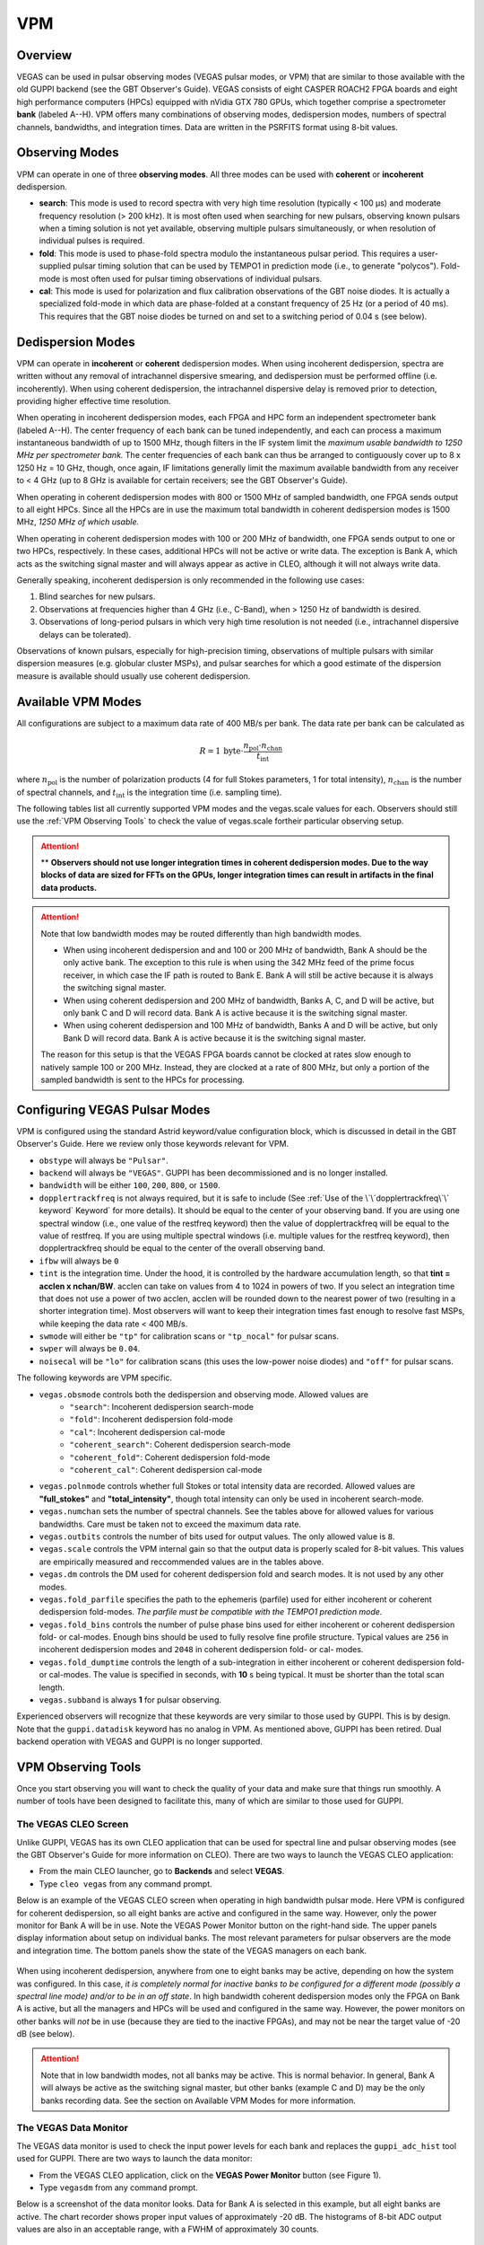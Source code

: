 
VPM
---

Overview
^^^^^^^^


VEGAS can be used in pulsar observing modes (VEGAS pulsar modes, or VPM) that are similar
to those available with the old GUPPI backend (see the GBT Observer's Guide). VEGAS consists
of eight CASPER ROACH2 FPGA boards and eight high performance computers (HPCs) equipped with
nVidia GTX 780 GPUs, which together comprise a spectrometer **bank** (labeled A--H). VPM 
offers many combinations of observing modes, dedispersion modes, numbers of spectral channels,
bandwidths, and integration times. Data are written in the PSRFITS format using 8-bit values. 



Observing Modes
^^^^^^^^^^^^^^^

VPM can operate in one of three **observing modes**. All three modes can be used with
**coherent** or **incoherent** dedispersion.

* **search**: This mode is used to record spectra with very high time resolution
  (typically < 100 μs) and moderate frequency resolution (> 200 kHz). It is most often
  used when searching for new pulsars, observing known pulsars when a timing solution 
  is not yet available, observing multiple pulsars simultaneously, or when resolution 
  of individual pulses is required.
* **fold**: This mode is used to phase-fold spectra modulo the instantaneous pulsar period.
  This requires a user-supplied pulsar timing solution that can be used by TEMPO1 in 
  prediction mode (i.e., to generate "polycos"). Fold-mode is most often used for pulsar 
  timing observations of individual pulsars.
* **cal**: This mode is used for polarization and flux calibration observations of the 
  GBT noise diodes. It is actually a specialized fold-mode in which data are phase-folded
  at a constant frequency of 25 Hz (or a period of 40 ms). This requires that the GBT 
  noise diodes be turned on and set to a switching period of 0.04 s (see below).



Dedispersion Modes
^^^^^^^^^^^^^^^^^^

VPM can operate in **incoherent** or **coherent** dedispersion modes. When using incoherent
dedispersion, spectra are written without any removal of intrachannel dispersive smearing, 
and dedispersion must be performed offline (i.e. incoherently). When using coherent 
dedispersion, the intrachannel dispersive delay is removed prior to detection, providing 
higher effective time resolution.

When operating in incoherent dedispersion modes, each FPGA and HPC form an independent
spectrometer bank (labeled A--H). The center frequency of each bank can be tuned independently,
and each can process a maximum instantaneous bandwidth of up to 1500 MHz, though filters in 
the IF system limit the *maximum usable bandwidth to 1250 MHz per spectrometer bank.* The 
center frequencies of each bank can thus be arranged to contiguously cover up to 
8 x 1250 Hz = 10 GHz, though, once again, IF limitations generally limit the maximum available
bandwidth from any receiver to < 4 GHz (up to 8 GHz is available for certain receivers; see 
the GBT Observer's Guide).

.. todo:: 

    Remove reference to Observer's guide and replace with link to receiver frequency ranges (chapter 1.3 observer guide?)

When operating in coherent dedispersion modes with 800 or 1500 MHz of sampled bandwidth, 
one FPGA sends output to all eight HPCs. Since all the HPCs are in use the maximum total
bandwidth in coherent dedispersion modes is 1500 MHz, *1250 MHz of which usable.*

When operating in coherent dedispersion modes with 100 or 200 MHz of bandwidth, one FPGA 
sends output to one or two HPCs, respectively. In these cases, additional HPCs will not be 
active or write data. The exception is Bank A, which acts as the switching signal master
and will always appear as active in CLEO, although it will not always write data.

Generally speaking, incoherent dedispersion is only recommended in the following use cases:

#. Blind searches for new pulsars.
#. Observations at frequencies higher than 4 GHz (i.e., C-Band), when > 1250 Hz of bandwidth
   is desired.
#. Observations of long-period pulsars in which very high time resolution is not needed 
   (i.e., intrachannel dispersive delays can be tolerated). 

Observations of known pulsars, especially for high-precision timing, observations of multiple
pulsars with similar dispersion measures (e.g. globular cluster MSPs), and pulsar searches 
for which a good estimate of the dispersion measure is available should usually use coherent 
dedispersion. 



Available VPM Modes
^^^^^^^^^^^^^^^^^^^

All configurations are subject to a maximum data rate of 400 MB/s per bank. The data rate per 
bank can be calculated as

.. math::

    R = 1 \,\text{byte} \cdot \frac{ n_{\text{pol}} \cdot n_{\text{chan}} }{ t_{\text{int}} }

where :math:`n_{\text{pol}}` is the number of polarization products (4 for full Stokes parameters, 
1 for total intensity), :math:`n_{\text{chan}}` is the number of spectral channels, and
:math:`t_{\text{int}}` is the integration time (i.e. sampling time).

The following tables list all currently supported VPM modes and the vegas.scale values for each.
Observers should still use the :ref:`VPM Observing Tools` to check the value of vegas.scale for\
their particular observing setup.



.. csv-table:: Coherent Modes
    :file: material/coherent_VPM_modes.csv
    :header-rows: 1
    :class: longtable
    :widths: 1 1 1 1 1 1

.. attention::

    ** **Observers should not use longer integration times in coherent dedispersion modes. Due to 
    the way blocks of data are sized for FFTs on the GPUs, longer integration times can result in 
    artifacts in the final data products.**


.. csv-table:: Incoherent Modes
    :file: material/incoherent_VPM_modes.csv
    :header-rows: 1
    :class: longtable
    :widths: 1 1 1 1 1 1

.. attention::

    Note that low bandwidth modes may be routed differently than high bandwidth modes.

    * When using incoherent dedispersion and and 100 or 200 MHz of bandwidth, Bank A should 
      be the only active bank. The exception to this rule is when using the 342 MHz feed of 
      the prime focus receiver, in which case the IF path is routed to Bank E. Bank A will 
      still be active because it is always the switching signal master.
    * When using coherent dedispersion and 200 MHz of bandwidth, Banks A, C, and D will 
      be active, but only bank C and D will record data. Bank A is active because it is 
      the switching signal master.
    * When using coherent dedispersion and 100 MHz of bandwidth, Banks A and D will be active,
      but only Bank D will record data. Bank A is active because it is the switching signal master.

    The reason for this setup is that the VEGAS FPGA boards cannot be clocked at rates slow enough
    to natively sample 100 or 200 MHz. Instead, they are clocked at a rate of 800 MHz, but only a
    portion of the sampled bandwidth is sent to the HPCs for processing. 



Configuring VEGAS Pulsar Modes
^^^^^^^^^^^^^^^^^^^^^^^^^^^^^^

.. todo::

    Remove Observers guide reference. Might want to move this part here to the Configure
    page and add a reference to that page here instead.


VPM is configured using the standard Astrid keyword/value configuration block, which is 
discussed in detail in the GBT Observer's Guide. Here we review only those keywords relevant for VPM.


* ``obstype`` will always be ``"Pulsar"``.
* ``backend`` will always be ``"VEGAS"``. GUPPI has been decommissioned and is no longer installed.
* ``bandwidth`` will be either ``100``, ``200``, ``800``, or ``1500``.
* ``dopplertrackfreq`` is not always required, but it is safe to include (See :ref:`Use of the \`\`dopplertrackfreq\`\` keyword`
  Keyword` for more details). It should be equal to the center of your observing band. If you are using one spectral
  window (i.e., one value of the restfreq keyword) then the value of dopplertrackfreq will be equal to 
  the value of restfreq. If you are using multiple spectral windows (i.e. multiple values for the restfreq 
  keyword), then dopplertrackfreq should be equal to the center of the overall observing band.
* ``ifbw`` will always be ``0``
* ``tint`` is the integration time. Under the hood, it is controlled by the hardware accumulation length,
  so that **tint = acclen x nchan/BW**. acclen can take on values from 4 to 1024 in powers of two. If you
  select an integration time that does not use a power of two acclen, acclen will be rounded down to the
  nearest power of two (resulting in a shorter integration time). Most observers will want to keep their 
  integration times fast enough to resolve fast MSPs, while keeping the data rate < 400 MB/s.
* ``swmode`` will either be ``"tp"`` for calibration scans or ``"tp_nocal"`` for pulsar scans.
* ``swper`` will always be ``0.04``.
* ``noisecal`` will be ``"lo"`` for calibration scans (this uses the low-power noise diodes) and ``"off"`` 
  for pulsar scans.

The following keywords are VPM specific.

* ``vegas.obsmode`` controls both the dedispersion and observing mode. Allowed values are
    * ``"search"``: Incoherent dedispersion search-mode
    * ``"fold"``: Incoherent dedispersion fold-mode
    * ``"cal"``: Incoherent dedispersion cal-mode
    * ``"coherent_search"``: Coherent dedispersion search-mode
    * ``"coherent_fold"``: Coherent dedispersion fold-mode
    * ``"coherent_cal"``: Coherent dedispersion cal-mode 
* ``vegas.polnmode`` controls whether full Stokes or total intensity data are recorded. 
  Allowed values are **"full_stokes"** and **"total_intensity"**, though total intensity can only be 
  used in incoherent search-mode.
* ``vegas.numchan`` sets the number of spectral channels. See the tables above for allowed values for
  various bandwidths. Care must be taken not to exceed the maximum data rate.
* ``vegas.outbits`` controls the number of bits used for output values. The only allowed value is ``8``.
* ``vegas.scale`` controls the VPM internal gain so that the output data is properly scaled for 8-bit 
  values. This values are empirically measured and reccommended values are in the tables above.
* ``vegas.dm`` controls the DM used for coherent dedispersion fold and search modes. It is not used
  by any other modes.
* ``vegas.fold_parfile`` specifies the path to the ephemeris (parfile) used for either incoherent 
  or coherent dedispersion fold-modes. *The parfile must be compatible with the TEMPO1 prediction mode.*
* ``vegas.fold_bins`` controls the number of pulse phase bins used for either incoherent or coherent 
  dedispersion fold- or cal-modes. Enough bins should be used to fully resolve fine profile structure.
  Typical values are ``256`` in incoherent dedispersion modes and ``2048`` in coherent dedispersion 
  fold- or cal- modes.
* ``vegas.fold_dumptime`` controls the length of a sub-integration in either incoherent or coherent 
  dedispersion fold- or cal-modes. The value is specified in seconds, with **10** s being typical. 
  It must be shorter than the total scan length.
* ``vegas.subband`` is always **1** for pulsar observing.

Experienced observers will recognize that these keywords are very similar to those used by GUPPI.
This is by design. Note that the ``guppi.datadisk`` keyword has no analog in VPM. As mentioned above, 
GUPPI has been retired. Dual backend operation with VEGAS and GUPPI is no longer supported.



.. todo::

    The Observer Guide has example Configurations and example scheduling blocks. Add them to the 
    scheduling block section and reference that here.




VPM Observing Tools
^^^^^^^^^^^^^^^^^^^

Once you start observing you will want to check the quality of your data and make sure that things run smoothly. A number of tools have been designed to facilitate this, many of which are similar to those used for GUPPI.



The VEGAS CLEO Screen
'''''''''''''''''''''

.. todo::

    replace Observer's Guide reference with link to the upcoming CLEO section on gbtdocs.

Unlike GUPPI, VEGAS has its own CLEO application that can be used for spectral line and pulsar observing modes
(see the GBT Observer's Guide for more information on CLEO). There are two ways to launch the VEGAS CLEO application:


* From the main CLEO launcher, go to **Backends** and select **VEGAS**.
* Type ``cleo vegas`` from any command prompt.

Below is an example of the VEGAS CLEO screen when operating in high bandwidth pulsar mode. Here VPM is configured 
for coherent dedispersion, so all eight banks are active and configured in the same way. However, only the power
monitor for Bank A will be in use. Note the VEGAS Power Monitor button on the right-hand side. The upper panels
display information about setup on individual banks. The most relevant parameters for pulsar observers are the 
mode and integration time. The bottom panels show the state of the VEGAS managers on each bank.  

.. figure:: images/VPM_CLEO.png



When using incoherent dedispersion, anywhere from one to eight banks may be active, depending on how the system 
was configured. In this case, *it is completely normal for inactive banks to be configured for a different mode 
(possibly a spectral line mode) and/or to be in an off state*. In high bandwidth coherent dedispersion modes only
the FPGA on Bank A is active, but all the managers and HPCs will be used and configured in the same way. However,
the power monitors on other banks will *not* be in use (because they are tied to the inactive FPGAs), and may not
be near the target value of -20 dB (see below). 


.. attention::

    Note that in low bandwidth modes, not all banks may be active. This is normal behavior. In general, Bank A will 
    always be active as the switching signal master, but other banks (example C and D) may be the only banks
    recording data. See the section on Available VPM Modes for more information. 



The VEGAS Data Monitor
''''''''''''''''''''''

The VEGAS data monitor is used to check the input power levels for each bank and replaces the ``guppi_adc_hist`` tool 
used for GUPPI. There are two ways to launch the data monitor:

* From the VEGAS CLEO application, click on the **VEGAS Power Monitor** button (see Figure 1).
* Type ``vegasdm`` from any command prompt.


Below is a screenshot of the data monitor looks.  Data for Bank A is selected in this example, but all eight
banks are active. The chart recorder shows proper input values of approximately -20 dB. The histograms of
8-bit ADC output values are also in an acceptable range, with a FWHM of approximately 30 counts.

.. figure:: images/VPM_DM.png


The top panel shows the input power level in chart recorder form for both polarization channels. *The target
power level is -20 ± 1.5 dB*. The plot is auto-scaling, so if the power levels change (e.g., during balancing) 
the plot may change abruptly. Note that there are separate tabs at the top of the application for each bank, 
though only active banks will update. The ``All measpwr`` tab shows the chart recorder for each bank. The 
bottom two panels show a histogram of 8-bit values from each ADC, one for each polarization channel. *These 
should have zero mean and a FWHM of approximately 30 counts once the system is balanced.*


Note that the active banks are the same as described in the previous section for low bandwidth modes. 



The vpmStatus Tool
''''''''''''''''''


VPM makes use of shared memory to pass configuration parameters between the managers and data acquisition 
programs. To check the status shared memory type ``vpmStatus`` at the command prompt *while logged into one
of the VEGAS HPCs*. These HPCs are named ``vegas-hpc11`` for Bank A, ``vegas-hpc12`` for Bank B, etc. Shared
memory will only be properly configured on banks that are in use.

``vpmStatus`` plays the same role as ``guppi_status``.

.. note::

    Note that as of Aug 26, 2021, the VEGAS HPC names have changed. ``vegas-hpc1`` through ``vegas-hpc8`` 
    should not be used. Instead, use ``vegas-hpc11`` through ``vegas-hpc18``.




The vpmHPCStatus Tool
'''''''''''''''''''''

When using a multi-bank incoherent dedispersion mode or coherent dedispersion mode it is useful to check 
the status of all the active banks at once. This is done by typing ``vpmHPCStatus`` at the command prompt
of a computer on the GBO network (note: must be a RHEL7 machine). This tool displays the center frequency,
status of various processing threads (network communication and dedispersion), the current data block index, 
and a fractional running total of any dropped packets. It also displays the last few lines from the manager
logs.

Note that inactive banks may have values like "Unk" (for unknown). This may occur if those banks are configured
for spectral line observing. Inactive banks also will not update during data taking. *This is normal behavior.
You need only pay attention to the status of banks currently in-use.*

``vpmHPCStatus`` plays the same role as ``guppi_gpu_status.`` 

Below is an example of the vpmHPCStatus screen where VEGAS is configured for coherent dedispersion at L-band: 

.. figure:: images/vpmHPCStatus.png


This is an example of the vpmHPCStatus screen where VEGAS is configured for coherent dedispersion at at 820 MHz
with 200 MHz of bandwidth:

.. figure:: images/vpmHPCStatus_LBW.png



Coherent Dedispersion VPM Data Display Webpage
''''''''''''''''''''''''''''''''''''''''''''''

Data from each HPC that is collected in coherent dedispersion fold- or cal-modes is displayed on a public webpage:
`<https://www.gb.nrao.edu/vpm/>`__. The page refreshes every few seconds and should reflect the most recently written
scan in close to real-time. The source name and modification time are displayed at the top of the page. The first 
column shows observing frequency vs pulse phase summed over the entire data file. The middle column shows frequency 
vs pulse phase for the most recent sub-integration. The last column shows observing time vs pulse phase summed over
all frequencies. 


.. note::
    
   Note that long scans will be broken into multiple output files, and when a new file is opened the S/N may seem 
   to suddenly drop. This is expected and the S/N should recover as more data is written to that file. Also note that
   under certain browsers (e.g. Chrome) the page not always automatically refresh. If VPM seems to be running but 
   the plots are not updating, first try clearing your browser's cache and then reopening the page. If it still is 
   not updating ask the GBT operator to make sure that the VPM coherent dedispersion autoplotting script is still 
   running.

Note that in low bandwidth modes, not all banks may be active. A text box will appear next to those banks that are 
not configured to record data.

This page plays the same role as www.gb.nrao.edu/guppi.

The VPM data monitoring webpage; in this case, VEGAS is configured for coherent dedispersion with 200 MHz of 
bandwidth at a center frequency of 820 MHz. Only two banks are active:

.. figure:: images/VPM_webpage_LBW.png

    



Incoherent Dedispersion VPM Monitor Webpage
'''''''''''''''''''''''''''''''''''''''''''

When operating in incoherent dedispersion mode, bandpass plots are displayed on a public webpage:
`<www.gb.nrao.edu/vpm/vpm_monitor>`__. The page refreshes every few seconds and so should be close 
to real-time. Note that there is a separate panel for each bank, but only active banks will display 
data. The red curve shows the mean and the blue curves show the minimum and maximum values for the
current data block. The average value should be around 30-40 counts and can be adjusted using the 
``vegas.scale`` parameter. The relationship is linear for incoherent dedispersion modes. This page 
can also be used to monitor the RFI environment.

If you wish, you can run the same tool manually for more current data. To do this, type ``vpmMonitor``
at the command prompt *while logged into one of the VEGAS HPCs*. VPM must be taking data at the time.
Use of the webpage is preferred.

These tools play the same role as www.gb.nrao.edu/guppi/guppi_monitor and ``guppi_monitor``.



Monitoring the VEGAS Manager Output
'''''''''''''''''''''''''''''''''''

Output from the VPM data acquisition programs (as well as the spectral line programs) is captured by
the VEGAS managers and written to log files. These log files can be found in ``/home/gbt/etc/log/vegas-hpcN``
where N is the bank number, e.g. ``vegas-hpc11`` for Bank A. You can access these files from any GBO
computer. A new log is started each time the VEGAS managers are started, so type ``ls -tr`` in the 
appropriate directory to find the name of the most recent log. Once you have this, you can follow 
the output by typing ``tail -f <logName>``, where you replace ``<logName>`` with the appropriate file 
name.

Users typically will not have to check the logs unless they are trying to diagnose a problem. These
log files play the same role as ``/tmp/guppi_daq_server.log``, but they record output for all scans, 
both in incoherent and coherent dedispersion mode. 



Accessing Your Data
^^^^^^^^^^^^^^^^^^^


VPM data are written directly to the lustre file system, and can be accessed from any of the machines
listed as lustre clients at `<www.gb.nrao.edu/pubcomputing/public.shtml>`_ (e.g. euclid or thales).

.. todo:: Update the link to point to greenbankobservatory.

In coherent dedispersion modes data are written to

``/lustre/gbtdata/<projectID>/VEGAS_CODD/<bankID>``

where ``<projectID>`` is your GBT project code with the session number in Astrid appended,
e.g. AGBT18A_100_01, and ``<bankID>`` is the one-letter bank name (A--H).

In incoherent dedispersion modes data are written to

``/lustre/gbtdata/<projectID>/VEGAS/<bankID>``

File names follow the forms:

``vegas_<MJD>_<secUTC>_<sourceName>_<scanNumber>_<fileNumber>.fits`` (fold- and search-modes)

``vegas_<MJD>_<secUTC>_<sourceName>_cal_<scanNumber>_<fileNumber>.fits`` (cal-mode)

where ``<MJD>`` is the modified Julian date of the observation, ``<secUTC>`` is the number of seconds 
after midnight UTC at the start of the scan, ``<sourceName>`` is the source name as identified from 
the Antenna manager, ``<scanNumber>`` is the scan number within the current Astrid session, and 
``<fileNumber>`` is the file number within the current scan (long scans are broken across multiple 
files to avoid any one file from being very large). ``<secUTC>`` is a zero-padded five-digit integer 
and and ``<fileNumber>`` are zero-padded four-digit integers. Example file names are

``vegas_58150_05400_B1937+21_0001_cal_0001.fits``

``vegas_58150_05490_B1937+21_0002_0001.fits``

.. note::

    This format differs slightly from GUPPI, which does not have the ``<secUT>`` element. This has been 
    added to avoid corner cases where GUPPI file names may not be unique.

Data are recorded in the PSRFITS standard, which can be processed by all common pulsar data analysis 
packages (e.g. `PRESTO <https://github.com/scottransom/presto>`__, 
`PSRCHIVE <https://psrchive.sourceforge.net/>`__, and `DSPSR <https://dspsr.sourceforge.net/>`__). 
Data in all modes are recorded in the ``/lustre/gbtdatafile`` store.

Fold- and cal-mode data will be archived per typical GBO data archiving policies. Due to large data 
volumes, search-mode data will not be included in the long-term archive. *Please make arrangements 
to move large data sets off of the lustre file system as quickly as possible.* Data can be transferred 
over internet (preferred) or shipped on hard disks. Please contact your project friend if you need help
managing data. 



Timing Offsets
^^^^^^^^^^^^^^


Each VPM mode has a different backend timing delay. To determine the timing offset for your
observing mode use ``/home/pulsar_rhel7/bin/vpmTimingOffsets.py``

.. todo:: 

   Do we need an update here to point to a rhel8 script instead of a rhel7 one?


This delay accounts for delays arising from the polyphase filterbanks employed on the ROACH2's. 
Because GUPPI and VEGAS have slightly different signal paths there are some additional offsets 
between the two backends. Empirically these are less than 1 microsecond.

Note that overlap delays in coherent dedispersion search mode are already applied to the data 
via a PSRFITS keyword. This was not the case with GUPPI. 


Putting it All Together
^^^^^^^^^^^^^^^^^^^^^^^

.. todo:: 

   This section should probably move to the recipe section and referenced here.

In summary, a typical VPM observing session will consist of the following steps.

#. Create scheduling blocks *well in advance of being scheduled*. Contact your project friend if 
   you have questions.
#. At the beginning of your observing session:
    * Launch the CLEO VEGAS and VEGAS Data Monitor applications.
    * Launch the ``vpmHPCStatus`` and/or ``vpmStatus`` tools, as appropriate.
    * Log in to a lustre client and prepare to navigate to your data output directory (the directory 
      will only be made once data start being recorded).
    * Navigate to `<www.gb.nrao.edu/vpm>`_ to monitor coherent dedispersion fold- and cal-mode
      observations and `<www.gb.nrao.edu/vpm/vpm_monitor>`_ to check the bandpass for incoherent 
      dedispersion observations. 
#. Once VEGAS has configured, check that the observing mode and various parameters are set properly 
   using the VEGAS CLEO application and the ``vpmStatus`` and/or ``vpmHPCStatus`` tools.
#. Once VEGAS has balanced, check the input power and ADC output using the Data Monitor.
#. Once you have started recording data, check your fold- or cal-mode scans using the online viewers
   or by accessing data directly on disk. You should also check the bandpass using the VPM monitor 
   webpage or the ``vpmMonitor`` tool.
#. Once you have started your main science scans, keep an eye on the output data and the data-taking
   status using the status monitors.
#. Start processing large data sets as soon as possible after your sessions ends. 



Tips and Tricks
^^^^^^^^^^^^^^^

* Before writing scheduling blocks from scratch, ask your project friend if there are any already
  available from other projects that might suit your needs. This minimizes the possibility of an 
  incorrect set-up or scheduling block.
* If you are searching for pulsars or observing a new source, consider observing a well known 
  pulsar as a test source at the start of your session to make sure that things are working properly.
  A cal-mode scan can also be used.
* If ``vpmStatus`` and/or ``vpmHPCStatus`` show unexpected values, the system seems to be having 
  trouble balancing, or you experience other issues, ask the operator to cycle the VEGAS managers 
  off/on, or do so yourself if you know how. This is usually sufficient to resolve any odd states 
  that could arise out of a partial or incorrect configuration. If this fails, ask the operator to
  fully restart (stop/start) the VEGAS managers. If this still doesn't work, ask the operator to 
  contact the on-duty support scientist.
* The GBT noise diodes are stable over short-to-medium time scales, and a number of continuum flux 
  calibration scans are available for common observing set-ups (this is especially true of 820 MHz 
  and L-band NANOGrav set-ups because NANOGrav observes flux calibrators at least once a month). If
  you're project requires flux calibration, consider contacting your project friend to see if 
  appropriate calibration data already exist.
* If you are observing multiple sources with relatively short scan lengths, and the operator needs 
  to take control for a wind-stow or snow-dump, ask if you can let the current scan finish and then
  use Pause to let the operator take control. Once control is released back to you, you can simply 
  un-pause and pick up where you left off. But if the operator needs to take control immediately, 
  abort your scan and let them take over. 

.. admonition:: Important Note on Calibration

    When calibrating coherent search mode data using coherent calibration scans, the resulting 
    fluxes must be multiplied by a factor of exactly 20 to account for a scaling factor that is 
    applied during online processing. 



Use of the ``dopplertrackfreq`` keyword
^^^^^^^^^^^^^^^^^^^^^^^^^^^^^^^^^^^^^^^


The Doppler tracking frequency impacts how the first LO is tuned. This is true even if Doppler 
tracking is not actually used (which is the case for pulsar observing). The dopplertrackfreq keyword
does not always need to be specified. If it is not specified, the Config Tool will simply set it equal
to the first value specified for restfreq. For most pulsar observations, only a single restfreq is
used, so we have not generally been in the habit of explicitly specifying a value for dopplertrackfreq.

However, for VEGAS observations using multiple banks to cover a wide bandwidth, we recommend explicitly 
specifying a value of dopplertrackfreq that is equal to the center of the observing band.

The problem is that Config Tool was intentionally designed to remember and preserve it's state from one
configuration to the next unless a keyword is explicitly assigned a new value, or the configuration is
manually reset using the ResetConfig command. Unfortunately, this behavior runs counter to what many 
observers expect, even experienced GBT observers.

When an observer manually specifies a value of dopplertrackfreq, this value will persist, even into the
next observing session, unless a new value is specified or a ResetConfig is performed. When this happens
it can cause an error in calculating which sideband sense VEGAS receives -- in nearly all situations it 
should be lower sideband, meaning that the highest frequency is in the lowest channel. When dopplertrackfreq 
is incorrect, it can cause the sideband to be incorrectly labeled as upper. This reverses the frequency 
labeling in VEGAS. For incoherent dedispersion the labels can be corrected after the fact without any 
impact on data quality, but for coherent dedispersion the wrong dedispersion filter will be applied online,
corrupting the data.

This only occurs for certain configuration sequences, namely when switching from a pulsar mode that 
specifies dopplertrackfreq to one that doesn't (it would also happen if switching from to a spectral
line mode that specifies dopplertrackfreq to one that doesn't). Switching from a pulsar to a spectral
line mode (or vice versa) will reset things so that this isn't an issue.

There are two ways to avoid this problem:

Option 1:

* Reset the GBT configuration at the start of your observing session. It is easiest to do this by simply
  adding this one line to a stand-alone Astrid scheduling block and submitting it at the start of your session.

* ``ResetConfig()``

* That's it! Most projects will only have to do this once at the start of a session, however, if you are
  using multiple receivers and/or center observing frequencies with different values of the ``dopplertrackfreq``
  keyword during a session, you should also run this ResetConfig() command before you submit a script with a 
  different configuration.

Option 2:

* Modify your configuration strings to always explicitly specify a value for dopplertrackfreq. This keyword 
  specifies the Doppler tracking frequency. Even though pulsar observers don't use Doppler tracking, it still 
  impacts how the IF system is set up. The value of dopplertrackfreq should be equal to the center frequency 
  of your overall observing band. If you are only using a single value for the restfreq keyword, then use the
  same value for dopplertrackfreq. If you are using multiple VEGAS banks to cover a wider bandwidth by 
  specifying multiple values for restfreq, the value of dopplertrackfreq would be equal to the center of 
  the overall observing band.

If you adopt Option 1 then Option 2 isn't necessary, and vice versa. Of course, there is no harm in adopting both. 



Switching from GUPPI to VPM
^^^^^^^^^^^^^^^^^^^^^^^^^^^

See :ref:`here <Transitioning from GUPPI to VPM>`.
